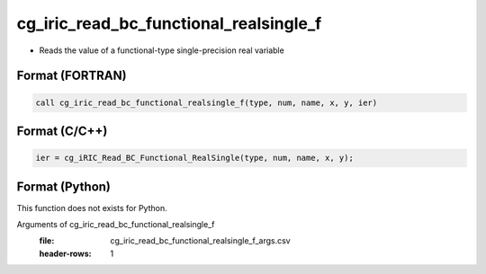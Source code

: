 cg_iric_read_bc_functional_realsingle_f
=======================================

-  Reads the value of a functional-type single-precision real variable

Format (FORTRAN)
------------------
.. code-block:: fortran

   call cg_iric_read_bc_functional_realsingle_f(type, num, name, x, y, ier)

Format (C/C++)
----------------
.. code-block:: c

   ier = cg_iRIC_Read_BC_Functional_RealSingle(type, num, name, x, y);

Format (Python)
----------------

This function does not exists for Python.

Arguments of cg_iric_read_bc_functional_realsingle_f
   :file: cg_iric_read_bc_functional_realsingle_f_args.csv
   :header-rows: 1

